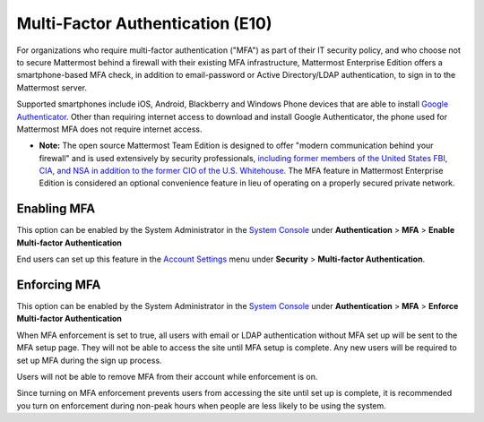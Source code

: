 ..  _auth_mfa:
Multi-Factor Authentication (E10)
=================================

For organizations who require multi-factor authentication ("MFA") as part of their IT security policy, and who choose not to secure Mattermost behind a firewall with their existing MFA infrastructure, Mattermost Enterprise Edition offers a smartphone-based MFA check, in addition to email-password or Active Directory/LDAP authentication, to sign in to the Mattermost server. 

Supported smartphones include iOS, Android, Blackberry and Windows Phone devices that are able to install `Google Authenticator <https://support.google.com/accounts/answer/1066447?hl=en>`_. Other than requiring internet access to download and install Google Authenticator, the phone used for Mattermost MFA does not require internet access.

- **Note:** The open source Mattermost Team Edition is designed to offer "modern communication behind your firewall" and is used extensively by security professionals, `including former members of the United States FBI, CIA, and NSA in addition to the former CIO of the U.S. Whitehouse. <https://about.mattermost.com/open-source-mattermost-software-helps-ex-cia-nsa-fbi-hunt-us-fugitives/>`_ The MFA feature in Mattermost Enterprise Edition is considered an optional convenience feature in lieu of operating on a properly secured private network. 

Enabling MFA
------------

This option can be enabled by the System Administrator in the `System Console <http://docs.mattermost.com/administration/config-settings.html#mfa>`_ under **Authentication** > **MFA** > **Enable Multi-factor Authentication**

End users can set up this feature in the `Account Settings <http://docs.mattermost.com/help/settings/account-settings.html#multi-factor-authentication-enterprise>`_ menu under **Security** > **Multi-factor Authentication**.

Enforcing MFA
-------------

This option can be enabled by the System Administrator in the `System Console <http://docs.mattermost.com/administration/config-settings.html#mfa>`_ under **Authentication** > **MFA** > **Enforce Multi-factor Authentication**

When MFA enforcement is set to true, all users with email or LDAP authentication without MFA set up will be sent to the MFA setup page. They will not be able to access the site until MFA setup is complete. Any new users will be required to set up MFA during the sign up process. 

Users will not be able to remove MFA from their account while enforcement is on.

Since turning on MFA enforcement prevents users from accessing the site until set up is complete, it is recommended you turn on enforcement during non-peak hours when people are less likely to be using the system.




